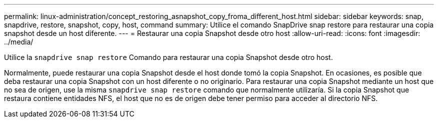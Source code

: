 ---
permalink: linux-administration/concept_restoring_asnapshot_copy_froma_different_host.html 
sidebar: sidebar 
keywords: snap, snapdrive, restore, snapshot, copy, host, command 
summary: Utilice el comando SnapDrive snap restore para restaurar una copia snapshot desde un host diferente. 
---
= Restaurar una copia Snapshot desde otro host
:allow-uri-read: 
:icons: font
:imagesdir: ../media/


[role="lead"]
Utilice la `snapdrive snap restore` Comando para restaurar una copia Snapshot desde otro host.

Normalmente, puede restaurar una copia Snapshot desde el host donde tomó la copia Snapshot. En ocasiones, es posible que deba restaurar una copia Snapshot con un host diferente o no originario. Para restaurar una copia Snapshot mediante un host que no sea de origen, use la misma `snapdrive snap restore` comando que normalmente utilizaría. Si la copia Snapshot que restaura contiene entidades NFS, el host que no es de origen debe tener permiso para acceder al directorio NFS.
